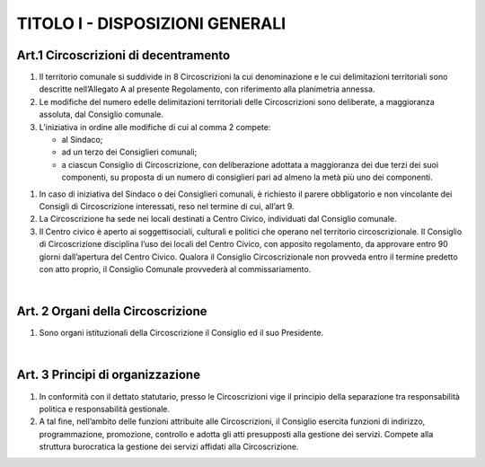 =================
TITOLO I - DISPOSIZIONI GENERALI
=================

Art.1 Circoscrizioni di decentramento
----------------------------------

1. Il   territorio   comunale   si   suddivide   in   8   Circoscrizioni   la   cui   denominazione   e le   cui delimitazioni  territoriali  sono  descritte  nell’Allegato  A  al  presente  Regolamento,  con riferimento alla planimetria annessa.

2. Le modifiche del numero edelle delimitazioni territoriali delle Circoscrizioni sono deliberate, a maggioranza assoluta, dal Consiglio comunale.

3. L’iniziativa in ordine alle modifiche di cui al comma 2 compete:
   
   - al Sindaco;
   - ad un terzo dei Consiglieri comunali;
   - a ciascun Consiglio di Circoscrizione, con deliberazione adottata a maggioranza dei due  terzi  dei  suoi  componenti,  su  proposta  di  un  numero  di  consiglieri  pari  ad almeno la metà più uno dei componenti.
   
1. In caso di iniziativa del Sindaco o dei Consiglieri comunali, è richiesto il parere obbligatorio e non vincolante dei Consigli di Circoscrizione interessati, reso nel termine di cui, all’art 9.

2. La  Circoscrizione  ha  sede  nei  locali  destinati  a  Centro  Civico,  individuati  dal  Consiglio comunale.
   
3. Il  Centro  civico  è  aperto  ai  soggettisociali,  culturali  e  politici  che  operano  nel  territorio circoscrizionale. Il Consiglio di Circoscrizione disciplina l’uso dei locali del Centro Civico, con apposito regolamento, da approvare entro 90 giorni dall’apertura del Centro Civico. Qualora il Consiglio Circoscrizionale non provveda entro il termine predetto con atto proprio, il Consiglio Comunale provvederà al commissariamento.

|

Art. 2 Organi della Circoscrizione
---------------------------------

1. Sono organi istituzionali della Circoscrizione il Consiglio ed il suo Presidente.

|

Art. 3 Principi di organizzazione
---------------------------------

1. In conformità con il dettato statutario, presso le Circoscrizioni vige il principio della separazione tra responsabilità politica e responsabilità gestionale.

2. A tal fine, nell’ambito delle funzioni attribuite alle Circoscrizioni, il Consiglio esercita funzioni di indirizzo, programmazione, promozione, controllo e adotta gli  atti  presupposti  alla  gestione  dei  servizi.  Compete  alla  struttura  burocratica  la  gestione  dei servizi affidati alla Circoscrizione.
